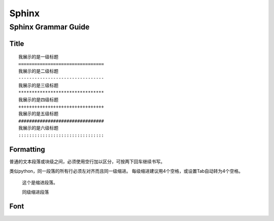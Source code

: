 Sphinx
================================

Sphinx Grammar Guide
--------------------------------
Title
********************************

::

    我展示的是一级标题
    ================================
    我展示的是二级标题
    --------------------------------
    我展示的是三级标题
    ********************************
    我展示的是四级标题
    ++++++++++++++++++++++++++++++++
    我展示的是五级标题
    ################################
    我展示的是六级标题
    ::::::::::::::::::::::::::::::::

.. image:: images/sphinx/title_style.png



Formatting
********************************

普通的文本段落或块级之间，必须使用空行加以区分，可按两下回车继续书写。

类似python，同一段落的所有行必须左对齐而且同一级缩进。
每级缩进建议用4个空格，或设置Tab自动转为4个空格。

    这个是缩进段落。

    同级缩进段落

Font
********************************

